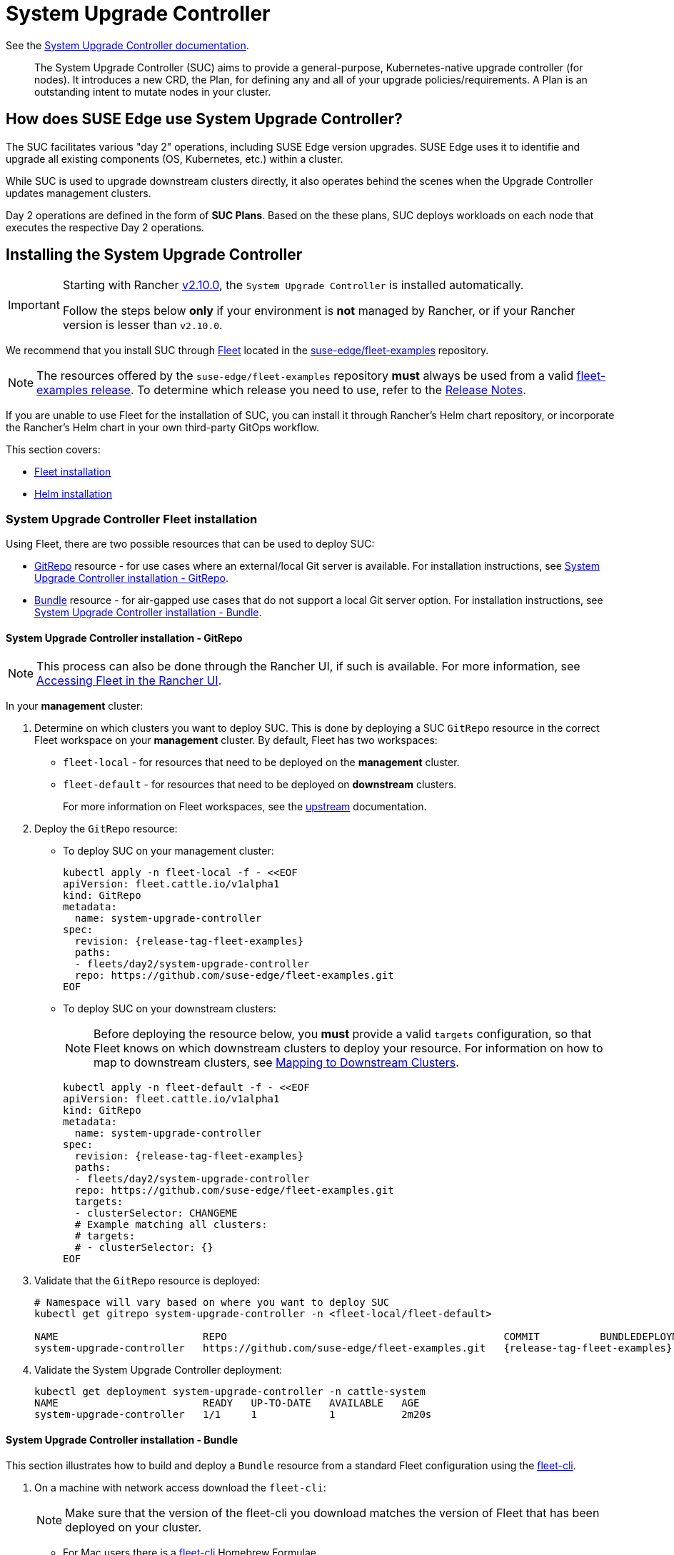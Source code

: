 [#components-system-upgrade-controller]
= System Upgrade Controller

ifdef::env-github[]
:imagesdir: ../images/
:tip-caption: :bulb:
:note-caption: :information_source:
:important-caption: :heavy_exclamation_mark:
:caution-caption: :fire:
:warning-caption: :warning:
endif::[]

See the link:https://github.com/rancher/system-upgrade-controller[System Upgrade Controller documentation].

[quote]
____
The System Upgrade Controller (SUC) aims to provide a general-purpose, Kubernetes-native upgrade controller (for nodes). It introduces a new CRD, the Plan, for defining any and all of your upgrade policies/requirements. A Plan is an outstanding intent to mutate nodes in your cluster.
____

== How does SUSE Edge use System Upgrade Controller?

The SUC facilitates various "day 2" operations, including SUSE Edge version upgrades. SUSE Edge uses it to identifie and upgrade all existing components (OS, Kubernetes, etc.) within a cluster.

While SUC is used to upgrade downstream clusters directly, it also operates behind the scenes when the Upgrade Controller updates management clusters.

Day 2 operations are defined in the form of *SUC Plans*. Based on the these plans, SUC deploys workloads on each node that executes the respective Day 2 operations.

[#components-system-upgrade-controller-install]
== Installing the System Upgrade Controller

[IMPORTANT]
====
Starting with Rancher link:https://github.com/rancher/rancher/releases/tag/v2.10.0[v2.10.0], the `System Upgrade Controller` is installed automatically.

Follow the steps below *only* if your environment is *not* managed by Rancher, or if your Rancher version is lesser than `v2.10.0`. 
====

We recommend that you install SUC through <<components-fleet, Fleet>> located in the link:https://github.com/suse-edge/fleet-examples[suse-edge/fleet-examples] repository.

[NOTE]
====
The resources offered by the `suse-edge/fleet-examples` repository *must* always be used from a valid link:https://github.com/suse-edge/fleet-examples/releases[fleet-examples release]. To determine which release you need to use, refer to the <<release-notes, Release Notes>>.
====

If you are unable to use Fleet for the installation of SUC, you can install it through Rancher's Helm chart repository, or incorporate the Rancher's Helm chart in your own third-party GitOps workflow.

This section covers:

* <<components-system-upgrade-controller-fleet, Fleet installation>>

* <<components-system-upgrade-controller-helm, Helm installation>>

[#components-system-upgrade-controller-fleet]
=== System Upgrade Controller Fleet installation

Using Fleet, there are two possible resources that can be used to deploy SUC:

* link:https://fleet.rancher.io/ref-gitrepo[GitRepo] resource - for use cases where an external/local Git server is available. For installation instructions, see <<components-system-upgrade-controller-fleet-gitrepo, System Upgrade Controller installation - GitRepo>>.

* link:https://fleet.rancher.io/bundle-add[Bundle] resource - for air-gapped use cases that do not support a local Git server option. For installation instructions, see <<components-system-upgrade-controller-fleet-bundle, System Upgrade Controller installation - Bundle>>.

[#components-system-upgrade-controller-fleet-gitrepo]
==== System Upgrade Controller installation - GitRepo

[NOTE]
====
This process can also be done through the Rancher UI, if such is available. For more information, see link:https://ranchermanager.docs.rancher.com/{rancher-docs-version}/integrations-in-rancher/fleet/overview#accessing-fleet-in-the-rancher-ui[Accessing Fleet in the Rancher UI].
====

In your *management* cluster:

. Determine on which clusters you want to deploy SUC. This is done by deploying a SUC `GitRepo` resource in the correct Fleet workspace on your *management* cluster. By default, Fleet has two workspaces:

** `fleet-local` - for resources that need to be deployed on the *management* cluster.

** `fleet-default` - for resources that need to be deployed on *downstream* clusters.
+
For more information on Fleet workspaces, see the link:https://fleet.rancher.io/namespaces#gitrepos-bundles-clusters-clustergroups[upstream] documentation.

. Deploy the `GitRepo` resource:

** To deploy SUC on your management cluster:
+
[,bash,subs="attributes,specialchars"]
----
kubectl apply -n fleet-local -f - <<EOF
apiVersion: fleet.cattle.io/v1alpha1
kind: GitRepo
metadata:
  name: system-upgrade-controller
spec:
  revision: {release-tag-fleet-examples}
  paths:
  - fleets/day2/system-upgrade-controller
  repo: https://github.com/suse-edge/fleet-examples.git
EOF
----

** To deploy SUC on your downstream clusters:
+
[NOTE]
====
Before deploying the resource below, you *must* provide a valid `targets` configuration, so that Fleet knows on which downstream clusters to deploy your resource. For information on how to map to downstream clusters, see link:https://fleet.rancher.io/gitrepo-targets[Mapping to Downstream Clusters].
====
+
[,bash,subs="attributes,specialchars"]
----
kubectl apply -n fleet-default -f - <<EOF
apiVersion: fleet.cattle.io/v1alpha1
kind: GitRepo
metadata:
  name: system-upgrade-controller
spec:
  revision: {release-tag-fleet-examples}
  paths:
  - fleets/day2/system-upgrade-controller
  repo: https://github.com/suse-edge/fleet-examples.git
  targets:
  - clusterSelector: CHANGEME
  # Example matching all clusters:
  # targets:
  # - clusterSelector: {}
EOF
----

. Validate that the `GitRepo` resource is deployed:
+
[,bash,subs="attributes,specialchars"]
----
# Namespace will vary based on where you want to deploy SUC
kubectl get gitrepo system-upgrade-controller -n <fleet-local/fleet-default>

NAME                        REPO                                              COMMIT          BUNDLEDEPLOYMENTS-READY   STATUS
system-upgrade-controller   https://github.com/suse-edge/fleet-examples.git   {release-tag-fleet-examples}   1/1                       
----

. Validate the System Upgrade Controller deployment:
+
[,bash]
----
kubectl get deployment system-upgrade-controller -n cattle-system
NAME                        READY   UP-TO-DATE   AVAILABLE   AGE
system-upgrade-controller   1/1     1            1           2m20s
----

[#components-system-upgrade-controller-fleet-bundle]
==== System Upgrade Controller installation - Bundle

This section illustrates how to build and deploy a `Bundle` resource from a standard Fleet configuration using the link:https://fleet.rancher.io/cli/fleet-cli/fleet[fleet-cli].

. On a machine with network access download the `fleet-cli`:
+
[NOTE]
====
Make sure that the version of the fleet-cli you download matches the version of Fleet that has been deployed on your cluster.
====

** For Mac users there is a link:https://formulae.brew.sh/formula/fleet-cli[fleet-cli] Homebrew Formulae.

** For Linux and Windows users the binaries are present as *assets* to each Fleet link:https://github.com/rancher/fleet/releases[release].

*** Linux AMD:
+
[,bash,subs="attributes"]
----
curl -L -o fleet-cli https://github.com/rancher/fleet/releases/download/v{version-fleet}/fleet-linux-amd64
----

*** Linux ARM:
+
[,bash,subs="attributes"]
----
curl -L -o fleet-cli https://github.com/rancher/fleet/releases/download/v{version-fleet}/fleet-linux-arm64
----

. Make `fleet-cli` executable:
+
[,bash]
----
chmod +x fleet-cli
----

. Clone the `suse-edge/fleet-examples` link:https://github.com/suse-edge/fleet-examples/releases[release] that you wish to use:
+
[,bash,subs="attributes"]
----
git clone -b {release-tag-fleet-examples} https://github.com/suse-edge/fleet-examples.git
----

. Navigate to the SUC fleet, located in the `fleet-examples` repo:
+
[,bash]
----
cd fleet-examples/fleets/day2/system-upgrade-controller
----

. Determine on which clusters you want to deploy SUC. This is done by deploying the SUC Bundle in the correct Fleet workspace inside your management cluster. By default, Fleet has two workspaces:

** `fleet-local` - for resources that need to be deployed on the *management* cluster.

** `fleet-default` - for resources that need to be deployed on *downstream* clusters.
+
For more information on Fleet workspaces, see the link:https://fleet.rancher.io/namespaces#gitrepos-bundles-clusters-clustergroups[upstream] documentation.

. If you intend to deploy SUC only on downstream clusters, create a `targets.yaml` file that matches the specific clusters:
+
[,bash]
----
cat > targets.yaml <<EOF
targets:
- clusterSelector: CHANGEME
EOF
----
+
For information on how to map to downstream clusters, see link:https://fleet.rancher.io/gitrepo-targets[Mapping to Downstream Clusters]

. Proceed to building the Bundle:
+
[NOTE]
====
Make sure you did *not* download the fleet-cli in the `fleet-examples/fleets/day2/system-upgrade-controller` directory, otherwise it will be packaged with the Bundle, which is not advised.
====

** To deploy SUC on your management cluster, execute:
+
[,bash]
----
fleet-cli apply --compress -n fleet-local -o - system-upgrade-controller . > system-upgrade-controller-bundle.yaml
----

** To deploy SUC on your downstream clusters, execute:
+
[,bash]
----
fleet-cli apply --compress --targets-file=targets.yaml -n fleet-default -o - system-upgrade-controller . > system-upgrade-controller-bundle.yaml
----
+
For more information about this process, see link:https://fleet.rancher.io/bundle-add#convert-a-helm-chart-into-a-bundle[Convert a Helm Chart into a Bundle].
+
For more information about the `fleet-cli apply` command, see link:https://fleet.rancher.io/cli/fleet-cli/fleet_apply[fleet apply].

. Transfer the `system-upgrade-controller-bundle.yaml` bundle to your management cluster machine:
+
[,bash]
----
scp system-upgrade-controller-bundle.yaml <machine-address>:<filesystem-path>
----

. On your management cluster, deploy the `system-upgrade-controller-bundle.yaml` Bundle:
+
[,bash]
----
kubectl apply -f system-upgrade-controller-bundle.yaml
----

. On your management cluster, validate that the Bundle is deployed:
+
[,bash]
----
# Namespace will vary based on where you want to deploy SUC
kubectl get bundle system-upgrade-controller -n <fleet-local/fleet-default>

NAME                        BUNDLEDEPLOYMENTS-READY   STATUS
system-upgrade-controller   1/1 
----

. Based on the Fleet workspace that you deployed your Bundle to, navigate to the cluster and validate the SUC deployment:
+
[NOTE]
====
SUC is always deployed in the *cattle-system* namespace. 
====
+
[,bash]
----
kubectl get deployment system-upgrade-controller -n cattle-system
NAME                        READY   UP-TO-DATE   AVAILABLE   AGE
system-upgrade-controller   1/1     1            1           111s
----

[#components-system-upgrade-controller-helm]
=== System Upgrade Controller Helm installation

. Add the Rancher chart repository:
+
[,bash]
----
helm repo add rancher-charts https://charts.rancher.io/
----

. Deploy the SUC chart:
+
[,bash,subs="attributes"]
----
helm install system-upgrade-controller rancher-charts/system-upgrade-controller --version {version-suc-chart} --set global.cattle.psp.enabled=false -n cattle-system --create-namespace
----
+
This will install SUC version {version-suc} which is needed by the Edge {version-edge} platform.

. Validate the SUC deployment:
+
[,bash]
----
kubectl get deployment system-upgrade-controller -n cattle-system
NAME                        READY   UP-TO-DATE   AVAILABLE   AGE
system-upgrade-controller   1/1     1            1           37s
----

[#components-system-upgrade-controller-monitor-plans]
== Monitoring System Upgrade Controller Plans

SUC Plans can be viewed in the following ways:

* Through the <<components-system-upgrade-controller-monitor-plans-rancher, Rancher UI>>.

* Through <<components-system-upgrade-controller-monitor-plans-manual, manual monitoring>> inside of the cluster.

[IMPORTANT]
====
Pods deployed for SUC Plans are kept alive *15* minutes after a successful execution. After that they are removed by the corresponding Job that created them. To have access to the Pod's logs after this time period, you should enable logging for your cluster. For information on how to do this in Rancher, see {link-rancher-logging}[Rancher Integration with Logging Services].
====

[#components-system-upgrade-controller-monitor-plans-rancher]
=== Monitoring System Upgrade Controller Plans - Rancher UI

To check Pod logs for the specific SUC plan:

. In the upper left corner, *☰ -> <your-cluster-name>*

. Select Workloads -> Pods

. Select the `Only User Namespaces` drop down menu and add the `cattle-system` namespace

. In the Pod filter bar, write the name for your SUC Plan Pod. The name will be in the following template format: `apply-<plan_name>-on-<node_name>`
+
[NOTE]
====
There may be both `Completed` and `Unknown` Pods for a specific SUC Plan. This is expected and happens due to the nature of some of the upgrades.
====

. Select the pod that you want to review the logs of and navigate to *⋮ → View Logs*

[#components-system-upgrade-controller-monitor-plans-manual]
=== Monitoring System Upgrade Controller Plans - Manual

[NOTE]
====
The below steps assume that `kubectl` has been configured to connect to the cluster where the *SUC Plans* have been deployed to.
====

. List deployed *SUC* Plans:
+
[,bash]
----
kubectl get plans -n cattle-system
----

. Get Pod for *SUC* Plan:
+
[,bash]
----
kubectl get pods -l upgrade.cattle.io/plan=<plan_name> -n cattle-system
----
+
[NOTE]
====
There may be both `Completed` and `Unknown` Pods for a specific SUC Plan. This is expected and happens due to the nature of some of the upgrades.
====

. Get logs for the Pod:
+
[,bash]
----
kubectl logs <pod_name> -n cattle-system
----
